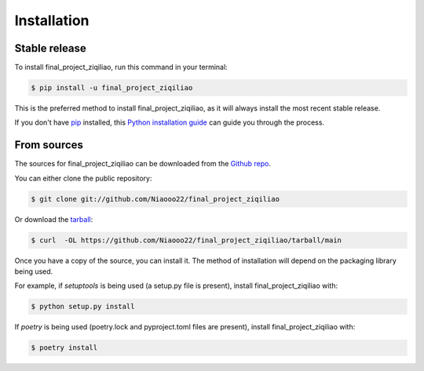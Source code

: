 .. highlight:: shell

============
Installation
============


Stable release
--------------

To install final_project_ziqiliao, run this command in your terminal:

.. code-block:: console

    $ pip install -u final_project_ziqiliao

This is the preferred method to install final_project_ziqiliao, as it will always install the most recent stable release.

If you don't have `pip`_ installed, this `Python installation guide`_ can guide
you through the process.

.. _pip: https://pip.pypa.io
.. _Python installation guide: http://docs.python-guide.org/en/latest/starting/installation/


From sources
------------

The sources for final_project_ziqiliao can be downloaded from the `Github repo`_.

You can either clone the public repository:

.. code-block:: console

    $ git clone git://github.com/Niaooo22/final_project_ziqiliao

Or download the `tarball`_:

.. code-block:: console

    $ curl  -OL https://github.com/Niaooo22/final_project_ziqiliao/tarball/main

Once you have a copy of the source, you can install it. The method of installation will depend on the packaging library being used.

For example, if `setuptools` is being used (a setup.py file is present), install final_project_ziqiliao with:

.. code-block:: console

    $ python setup.py install

If `poetry` is being used (poetry.lock and pyproject.toml files are present), install final_project_ziqiliao with:

.. code-block:: console

    $ poetry install


.. _Github repo: https://github.com/Niaooo22/final_project_ziqiliao
.. _tarball: https://github.com/Niaooo22/final_project_ziqiliao/tarball/master
